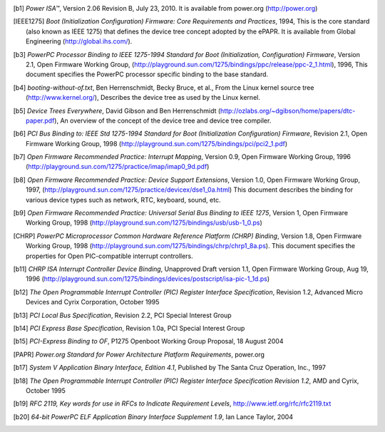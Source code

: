.. [b1] *Power ISA™*, Version 2.06 Revision B, July 23, 2010. It is
   available from power.org (http://power.org)

.. [IEEE1275] *Boot (Initialization Configuration) Firmware: Core Requirements
   and Practices*, 1994, This is the core standard (also known as IEEE
   1275) that defines the device tree concept adopted by the ePAPR. It
   is available from Global Engineering (http://global.ihs.com/).

.. [b3] *PowerPC Processor Binding to IEEE 1275-1994 Standard for Boot
   (Initialization, Configuration) Firmware*, Version 2.1, Open Firmware
   Working Group,
   (http://playground.sun.com/1275/bindings/ppc/release/ppc-2_1.html),
   1996, This document specifies the PowerPC processor specific binding
   to the base standard.

.. [b4] *booting-without-of.txt*, Ben Herrenschmidt, Becky Bruce, et
   al., From the Linux kernel source tree (http://www.kernel.org/),
   Describes the device tree as used by the Linux kernel.

.. [b5] *Device Trees Everywhere*, David Gibson and Ben Herrenschmidt
   (http://ozlabs.org/~dgibson/home/papers/dtc-paper.pdf), An overview
   of the concept of the device tree and device tree compiler.

.. [b6] *PCI Bus Binding to: IEEE Std 1275-1994 Standard for Boot
   (Initialization Configuration) Firmware*, Revision 2.1, Open Firmware
   Working Group, 1998
   (http://playground.sun.com/1275/bindings/pci/pci2_1.pdf)

.. [b7] *Open Firmware Recommended Practice: Interrupt Mapping*, Version
   0.9, Open Firmware Working Group, 1996
   (http://playground.sun.com/1275/practice/imap/imap0_9d.pdf)

.. [b8] *Open Firmware Recommended Practice: Device Support Extensions*,
   Version 1.0, Open Firmware Working Group, 1997,
   (http://playground.sun.com/1275/practice/devicex/dse1_0a.html) This
   document describes the binding for various device types such as
   network, RTC, keyboard, sound, etc.

.. [b9] *Open Firmware Recommended Practice: Universal Serial Bus
   Binding to IEEE 1275*, Version 1, Open Firmware Working Group, 1998
   (http://playground.sun.com/1275/bindings/usb/usb-1_0.ps)

.. [CHRP] *PowerPC Microprocessor Common Hardware Reference Platform
   (CHRP) Binding*, Version 1.8, Open Firmware Working Group, 1998
   (http://playground.sun.com/1275/bindings/chrp/chrp1_8a.ps). This
   document specifies the properties for Open PIC-compatible interrupt
   controllers.

.. [b11] *CHRP ISA Interrupt Controller Device Binding*, Unapproved
   Draft version 1.1, Open Firmware Working Group, Aug 19, 1996
   (http://playground.sun.com/1275/bindings/devices/postscript/isa-pic-1_1d.ps)

.. [b12] *The Open Programmable Interrupt Controller (PIC) Register
   Interface Specification*, Revision 1.2, Advanced Micro Devices and
   Cyrix Corporation, October 1995

.. [b13] *PCI Local Bus Specification*, Revision 2.2, PCI Special
   Interest Group

.. [b14] *PCI Express Base Specification*, Revision 1.0a, PCI Special
   Interest Group

.. [b15] *PCI-Express Binding to OF*, P1275 Openboot Working Group
   Proposal, 18 August 2004

.. [PAPR] *Power.org Standard for Power Architecture Platform
   Requirements*, power.org

.. [b17] *System V Application Binary Interface, Edition 4.1*, Published
   by The Santa Cruz Operation, Inc., 1997

.. [b18] *The Open Programmable Interrupt Controller (PIC) Register
   Interface Specification Revision 1.2*, AMD and Cyrix, October 1995

.. [b19] *RFC 2119, Key words for use in RFCs to Indicate Requirement
   Levels*, http://www.ietf.org/rfc/rfc2119.txt

.. [b20] *64-bit PowerPC ELF Application Binary Interface Supplement
   1.9*, Ian Lance Taylor, 2004
